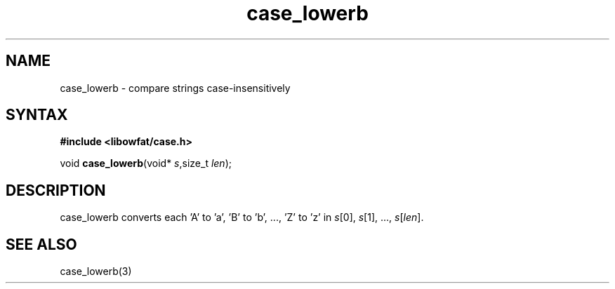 .TH case_lowerb 3
.SH NAME
case_lowerb \- compare strings case-insensitively
.SH SYNTAX
.B #include <libowfat/case.h>

void \fBcase_lowerb\fP(void* \fIs\fR,size_t \fIlen\fR);
.SH DESCRIPTION
case_lowerb converts each 'A' to 'a', 'B' to 'b', ..., 'Z' to 'z' in
\fIs\fR[0], \fIs\fR[1], ..., \fIs\fR[\fIlen\fR].
.SH "SEE ALSO"
case_lowerb(3)
